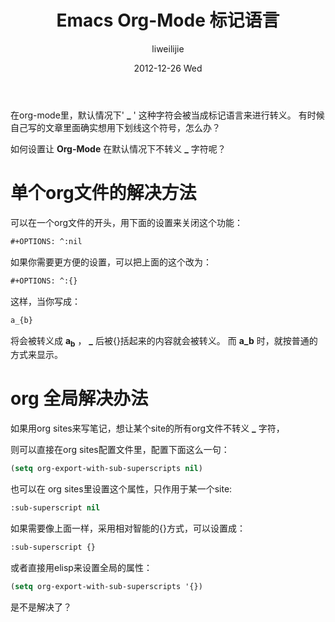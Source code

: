 #+TITLE:     Emacs Org-Mode 标记语言
#+AUTHOR:    liweilijie
#+EMAIL:     liweilijie@gmail.com
#+DATE:      2012-12-26 Wed
#+DESCRIPTION: Emacs Org-Mode 标记语言的一些知识。
#+KEYWORDS: org-mode Emacs
#+CATEGORIES: Emacs
#+LANGUAGE:  en
#+OPTIONS:   H:3 num:t toc:t \n:nil @:t ::t |:t ^:{} -:t f:t *:t <:t
#+OPTIONS:   TeX:t LaTeX:t skip:nil d:nil todo:t pri:nil tags:not-in-toc
#+INFOJS_OPT: view:nil toc:nil ltoc:t mouse:underline buttons:0 path:http://orgmode.org/org-info.js
#+EXPORT_SELECT_TAGS: export
#+EXPORT_EXCLUDE_TAGS: noexport
#+LINK_UP:   /liweilijie
#+LINK_HOME: /liweilijie
#+XSLT:


在org-mode里，默认情况下' *_* ' 这种字符会被当成标记语言来进行转义。
有时候自己写的文章里面确实想用下划线这个符号，怎么办？

如何设置让 *Org-Mode* 在默认情况下不转义 *_* 字符呢？

* 单个org文件的解决方法

可以在一个org文件的开头，用下面的设置来关闭这个功能：
#+BEGIN_SRC emacs-lisp
    #+OPTIONS: ^:nil
#+END_SRC

如果你需要更方便的设置，可以把上面的这个改为：
#+BEGIN_SRC emacs-lisp
#+OPTIONS: ^:{}
#+END_SRC

这样，当你写成：
#+BEGIN_SRC emacs-lisp
a_{b}
#+END_SRC
将会被转义成 *a_{b}* ， *_* 后被{}括起来的内容就会被转义。
而 *a_b* 时，就按普通的方式来显示。

* org 全局解决办法

如果用org sites来写笔记，想让某个site的所有org文件不转义 *_* 字符，

则可以直接在org sites配置文件里，配置下面这么一句：

#+BEGIN_SRC emacs-lisp
(setq org-export-with-sub-superscripts nil)
#+END_SRC

也可以在 org sites里设置这个属性，只作用于某一个site:

#+BEGIN_SRC emacs-lisp
:sub-superscript nil
#+END_SRC

如果需要像上面一样，采用相对智能的{}方式，可以设置成：
#+BEGIN_SRC emacs-lisp
:sub-superscript {}
#+END_SRC

或者直接用elisp来设置全局的属性：
#+BEGIN_SRC emacs-lisp
(setq org-export-with-sub-superscripts '{})

#+END_SRC

是不是解决了？
